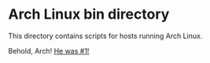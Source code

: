* Arch Linux bin directory

This directory contains scripts for hosts running Arch Linux.

Behold, Arch! [[https://raw.githubusercontent.com/EricCrosson/dotfiles/master/bin/bin/arch/img/smitty.gif][He was #1!]]
